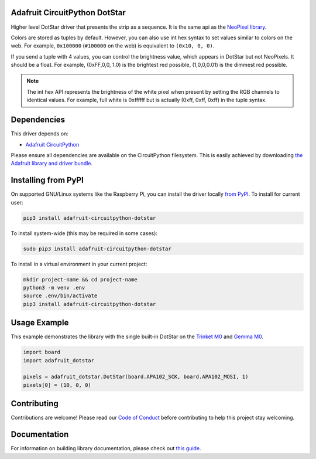 
Adafruit CircuitPython DotStar
==============================

.. image:: https://readthedocs.org/projects/adafruit-circuitpython-dotstar/badge/?version=latest
    :target: https://circuitpython.readthedocs.io/projects/dotstar/en/latest/
    :alt: Documentation Status

.. image :: https://img.shields.io/discord/327254708534116352.svg
    :target: https://adafru.it/discord
    :alt: Discord

.. image:: https://github.com/adafruit/Adafruit_CircuitPython_DotStar/workflows/Build%20CI/badge.svg
    :target: https://github.com/adafruit/Adafruit_CircuitPython_DotStar/actions/
    :alt: Build Status

Higher level DotStar driver that presents the strip as a sequence. It is the
same api as the `NeoPixel library <https://github.com/adafruit/Adafruit_CircuitPython_NeoPixel>`_.

Colors are stored as tuples by default. However, you can also use int hex syntax
to set values similar to colors on the web. For example, ``0x100000`` (``#100000``
on the web) is equivalent to ``(0x10, 0, 0)``.

If you send a tuple with 4 values, you can control the brightness value, which appears in DotStar but not NeoPixels.
It should be a float. For example, (0xFF,0,0, 1.0) is the brightest red possible, (1,0,0,0.01) is the dimmest red possible.

.. note:: The int hex API represents the brightness of the white pixel when
  present by setting the RGB channels to identical values. For example, full
  white is 0xffffff but is actually (0xff, 0xff, 0xff) in the tuple syntax. 

Dependencies
=============
This driver depends on:

* `Adafruit CircuitPython <https://github.com/adafruit/circuitpython>`_

Please ensure all dependencies are available on the CircuitPython filesystem.
This is easily achieved by downloading
`the Adafruit library and driver bundle <https://github.com/adafruit/Adafruit_CircuitPython_Bundle>`_.

Installing from PyPI
====================

On supported GNU/Linux systems like the Raspberry Pi, you can install the driver locally `from
PyPI <https://pypi.org/project/adafruit-circuitpython-dotstar/>`_. To install for current user:

.. code-block:: shell

    pip3 install adafruit-circuitpython-dotstar

To install system-wide (this may be required in some cases):

.. code-block:: shell

    sudo pip3 install adafruit-circuitpython-dotstar

To install in a virtual environment in your current project:

.. code-block:: shell

    mkdir project-name && cd project-name
    python3 -m venv .env
    source .env/bin/activate
    pip3 install adafruit-circuitpython-dotstar

Usage Example
=============

This example demonstrates the library with the single built-in DotStar on the
`Trinket M0 <https://www.adafruit.com/product/3500>`_ and
`Gemma M0 <https://www.adafruit.com/product/3501>`_.

.. code-block:: python

    import board
    import adafruit_dotstar

    pixels = adafruit_dotstar.DotStar(board.APA102_SCK, board.APA102_MOSI, 1)
    pixels[0] = (10, 0, 0)

Contributing
============

Contributions are welcome! Please read our `Code of Conduct
<https://github.com/adafruit/Adafruit_CircuitPython_NeoPixel/blob/master/CODE_OF_CONDUCT.md>`_
before contributing to help this project stay welcoming.

Documentation
=============

For information on building library documentation, please check out `this guide <https://learn.adafruit.com/creating-and-sharing-a-circuitpython-library/sharing-our-docs-on-readthedocs#sphinx-5-1>`_.
